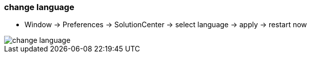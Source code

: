 === change language

	- Window -> Preferences -> SolutionCenter -> select language -> apply -> restart now
	
image::change_language.gif[]
